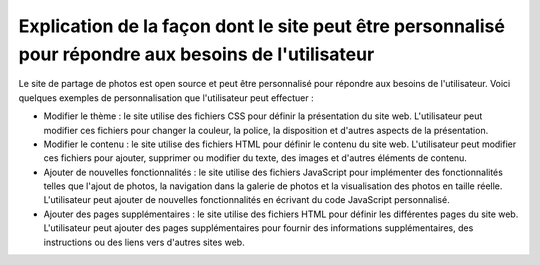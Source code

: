 Explication de la façon dont le site peut être personnalisé pour répondre aux besoins de l'utilisateur
######################################################################################################

Le site de partage de photos est open source et peut être personnalisé pour répondre aux besoins de l'utilisateur. Voici quelques exemples de personnalisation que l'utilisateur peut effectuer :

* Modifier le thème : le site utilise des fichiers CSS pour définir la présentation du site web. L'utilisateur peut modifier ces fichiers pour changer la couleur, la police, la disposition et d'autres aspects de la présentation.

* Modifier le contenu : le site utilise des fichiers HTML pour définir le contenu du site web. L'utilisateur peut modifier ces fichiers pour ajouter, supprimer ou modifier du texte, des images et d'autres éléments de contenu.

* Ajouter de nouvelles fonctionnalités : le site utilise des fichiers JavaScript pour implémenter des fonctionnalités telles que l'ajout de photos, la navigation dans la galerie de photos et la visualisation des photos en taille réelle. L'utilisateur peut ajouter de nouvelles fonctionnalités en écrivant du code JavaScript personnalisé.

* Ajouter des pages supplémentaires : le site utilise des fichiers HTML pour définir les différentes pages du site web. L'utilisateur peut ajouter des pages supplémentaires pour fournir des informations supplémentaires, des instructions ou des liens vers d'autres sites web.